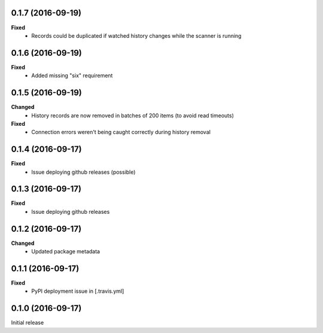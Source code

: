 0.1.7 (2016-09-19)
------------------
**Fixed**
 - Records could be duplicated if watched history changes while the scanner is running

0.1.6 (2016-09-19)
------------------
**Fixed**
 - Added missing "six" requirement

0.1.5 (2016-09-19)
------------------
**Changed**
 - History records are now removed in batches of 200 items (to avoid read timeouts)

**Fixed**
 - Connection errors weren't being caught correctly during history removal

0.1.4 (2016-09-17)
------------------
**Fixed**
 - Issue deploying github releases (possible)

0.1.3 (2016-09-17)
------------------
**Fixed**
 - Issue deploying github releases

0.1.2 (2016-09-17)
------------------
**Changed**
 - Updated package metadata

0.1.1 (2016-09-17)
------------------
**Fixed**
 - PyPI deployment issue in [.travis.yml]

0.1.0 (2016-09-17)
------------------
Initial release